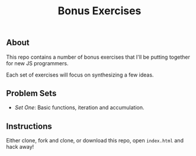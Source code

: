#+TITLE: Bonus Exercises

** About

This repo contains a number of bonus exercises that I'll be putting together for
new JS programmers.

Each set of exercises will focus on synthesizing a few ideas.

** Problem Sets

+ [[set-one.js][Set One]]: Basic functions, iteration and accumulation.

** Instructions

Either clone, fork and clone, or download this repo, open =index.html= and hack
away!

